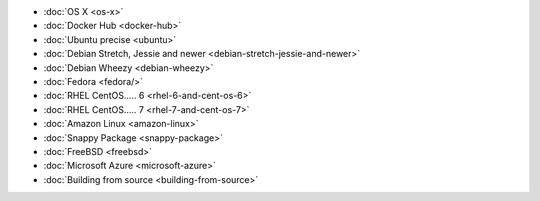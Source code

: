 .. container:: b-download-menu

    * :doc:`OS X <os-x>`
    * :doc:`Docker Hub <docker-hub>`
    * :doc:`Ubuntu precise <ubuntu>`
    * :doc:`Debian Stretch, Jessie and newer <debian-stretch-jessie-and-newer>`
    * :doc:`Debian Wheezy <debian-wheezy>`
    * :doc:`Fedora <fedora/>`
    * :doc:`RHEL CentOS..... 6 <rhel-6-and-cent-os-6>`
    * :doc:`RHEL CentOS..... 7 <rhel-7-and-cent-os-7>`
    * :doc:`Amazon Linux <amazon-linux>`
    * :doc:`Snappy Package <snappy-package>`
    * :doc:`FreeBSD <freebsd>`
    * :doc:`Microsoft Azure <microsoft-azure>`
    * :doc:`Building from source <building-from-source>`
